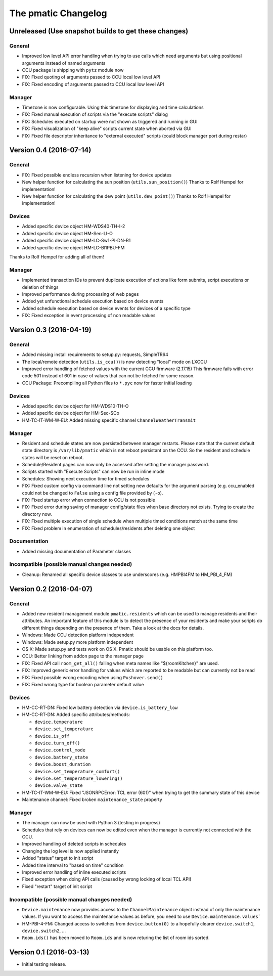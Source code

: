 The pmatic Changelog
====================

Unreleased (Use snapshot builds to get these changes)
-----------------------------------------------------

General
```````

* Improved low level API error handling when trying to use calls which need arguments
  but using positional arguments instead of named arguments
* CCU package is shipping with ``pytz`` module now
* FIX: Fixed quoting of arguments passed to CCU local low level API
* FIX: Fixed encoding of arguments passed to CCU local low level API

Manager
```````

* Timezone is now configurable. Using this timezone for displaying and time calculations
* FIX: Fixed manual execution of scripts via the "execute scripts" dialog
* FIX: Schedules executed on startup were not shown as triggered and running in GUI
* FIX: Fixed visualization of "keep alive" scripts current state when aborted via GUI
* FIX: Fixed file descriptor inheritance to "external executed" scripts
  (could block manager port during restar)

Version 0.4 (2016-07-14)
------------------------

General
```````

* FIX: Fixed possible endless recursion when listening for device updates
* New helper function for calculating the sun position (``utils.sun_position()``)
  Thanks to Rolf Hempel for implementation!
* New helper function for calculating the dew point (``utils.dew_point()``)
  Thanks to Rolf Hempel for implementation!

Devices
```````

* Added specific device object HM-WDS40-TH-I-2
* Added specific device object HM-Sen-LI-O
* Added specific device object HM-LC-Sw1-Pl-DN-R1
* Added specific device object HM-LC-Bl1PBU-FM

Thanks to Rolf Hempel for adding all of them!

Manager
```````

* Implemented transaction IDs to prevent duplicate execution of actions
  like form submits, script executions or deletion of things
* Improved performance during processing of web pages
* Added yet unfunctional schedule execution based on device events
* Added schedule execution based on device events for devices of a specific type
* FIX: Fixed exception in event processing of non readable values

Version 0.3 (2016-04-19)
------------------------

General
```````

* Added missing install requirements to setup.py: requests, SimpleTR64
* The local/remote detection (``utils.is_ccu()``) is now detecting "local" mode on LXCCU
* Improved error handling of fetched values with the current CCU firmware (2.17.15)
  This firmware fails with error code 501 instead of 601 in case of values that can not
  be fetched for some reason.
* CCU Package: Precompiling all Python files to ``*.pyc`` now for faster initial loading

Devices
```````

* Added specific device object for HM-WDS10-TH-O
* Added specific device object for HM-Sec-SCo
* HM-TC-IT-WM-W-EU: Added missing specific channel ``ChannelWeatherTransmit``

Manager
```````

* Resident and schedule states are now persisted between manager restarts. Please note
  that the current default state directory is ``/var/lib/pmatic`` which is not reboot
  persistant on the CCU. So the resident and schedule states will be reset on reboot.
* Schedule/Resident pages can now only be accessed after setting the manager password.
* Scripts started with "Execute Scripts" can now be run in inline mode
* Schedules: Showing next execution time for timed schedules
* FIX: Fixed custom config via command line not setting new defaults for the argument parsing
  (e.g. ccu_enabled could not be changed to ``False`` using a config file provided by (``-o``).
* FIX: Fixed startup error when connection to CCU is not possible
* FIX: Fixed error during saving of manager config/state files when base directory not
  exists. Trying to create the directory now.
* FIX: Fixed multiple execution of single schedule when multiple timed conditions match
  at the same time
* FIX: Fixed problem in enumeration of schedules/residents after deleting one object

Documentation
`````````````

* Added missing documentation of Parameter classes

Incompatible (possible manual changes needed)
`````````````````````````````````````````````

* Cleanup: Renamed all specific device classes to use underscores
  (e.g. HMPBI4FM to HM_PBI_4_FM)


Version 0.2 (2016-04-07)
------------------------

General
```````

* Added new resident management module ``pmatic.residents`` which can be used to
  manage residents and their attributes. An important feature of this module 
  is to detect the presence of your residents and make your scripts do different
  things depending on the presence of them. Take a look at the docs for details.
* Windows: Made CCU detection platform independent
* Windows: Made setup.py more platform independent
* OS X: Made setup.py and tests work on OS X. Pmatic should be usable on this platform too.
* CCU: Better linking from addon page to the manager page
* FIX: Fixed API call ``room_get_all()`` failing when meta names like "${roomKitchen}" are used.
* FIX: Improved generic error handling for values which are reported to be readable
  but can currently not be read
* FIX: Fixed possible wrong encoding when using ``Pushover.send()``
* FIX: Fixed wrong type for boolean parameter default value

Devices
```````

* HM-CC-RT-DN: Fixed low battery detection via ``device.is_battery_low``
* HM-CC-RT-DN: Added specific attributes/methods:

  * ``device.temperature``
  * ``device.set_temperature``
  * ``device.is_off``
  * ``device.turn_off()``
  * ``device.control_mode``
  * ``device.battery_state``
  * ``device.boost_duration``
  * ``device.set_temperature_comfort()``
  * ``device.set_temperature_lowering()``
  * ``device.valve_state``

* HM-TC-IT-WM-W-EU: Fixed "JSONRPCError: TCL error (601)" when trying to get
  the summary state of this device
* Maintenance channel: Fixed broken ``maintenance_state`` property

Manager
```````

* The manager can now be used with Python 3 (testing in progress)
* Schedules that rely on devices can now be edited even when the
  manager is currently not connected with the CCU.
* Improved handling of deleted scripts in schedules
* Changing the log level is now applied instantly
* Added "status" target to init script
* Added time interval to "based on time" condition
* Improved error handling of inline executed scripts
* Fixed exception when doing API calls (caused by wrong locking of local TCL API)
* Fixed "restart" target of init script

Incompatible (possible manual changes needed)
`````````````````````````````````````````````

* ``Device.maintenance`` now provides access to the ``ChannelMaintenance``
  object instead of only the maintenance values. If you want to access the
  maintenance values as before, you need to use ``Device.maintenance.values```
* HM-PBI-4-FM: Changed access to switches from ``device.button(0)`` to
  a hopefully clearer ``device.switch1``, ``device.switch2``, ...
* ``Room.ids()`` has been moved to ``Room.ids`` and is now returing the list
  of room ids sorted.

Version 0.1 (2016-03-13)
------------------------

* Initial testing release.
